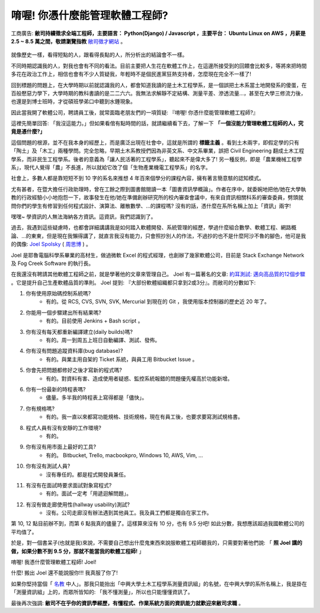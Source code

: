 唷喔! 你憑什麼能管理軟體工程師?
===============================================================================

.. figure:: 0412.jpg
    :width: 100%
    :align: center

    工商廣告: **敝司持續徵求全端工程師，主要語言： Python(Django) / Javascript ，主要平台： Ubuntu Linux on AWS ，月薪是 2.5 ~ 8.5 萬之間，敬請瀏覽指教** `敝司徵才網站 <https://jobs.ho600.com/i2/>`_ 。

就像歷史一樣，看得短點的人，跟看得長點的人，所分析出的結論會不一樣。

不同時期認識我的人，對我也會有不同的看法。目前主要把人生花在軟體工作上，\
在這邊所接受到的回饋會比較多，等將來把時間多花在政治工作上，\
相信也會有不少人質疑我，年輕時不是個民進黨狂熱支持者，怎麼現在完全不一樣了!

回到標題的問題上，在大學時期以前就認識我的人，都會知道我讀的是土木工程學系，\
是一個誤把土木系當土地開發系的傻蛋，在百般懕惡力學下，\
大學時期的教科書讀的是二二六六。\
我無法求解靜不定結構、測量平差、滲透流量…，甚至在大學三修流力後，也還是到博士班時，\
才從碩班學弟口中聽到水錘現象。

因此當我開了軟體公司，聘請員工後，就常面臨老朋友們的一項質疑: 『唷喔! 你憑什麼能管理軟體工程師?』

這裡先簡單回答: 「我沒這能力。」但如果看倌有點時間的話，就請繼續看下去，了解一下 **「一個沒能力管理軟體工程師的人，究竟是憑什麼?」**

.. more::

這個問題的根源，並不在我本身的經歷上，而是廣泛出現在社會中，\
這就是所謂的 **標籤主義** 。看到土木兩字，\
即假定學的只有「陶土」及「木工」兩種學問。完全忽略，\
早期土木系教授們因為非英文系、中文系畢業，誤把 Civil Engineering 翻成土木工程學系，\
而非民生工程學系。後者的意義為「讓人民活著的工程學系」，聽起來不是偉大多了! \
另一種反例，即是「農業機械工程學系」，\
現代人覺得「農」不長進，所以就給它改了個「生物產業機電工程學系」的名字。

社會上，多數人都是靠短短不到 10 字的系名來推想 4 年百來個學分的課程內容，\
擁有著言簡意駭的認知模式。

尤有甚者，在暨大擔任行政助理時，曾在工餘之際到圖書館閱讀一本「圖書資訊學概論」。\
作者在序中，就委婉地把他/她在大學執教的行政經驗小小地抱怨一下，\
故事發生在他/她在準備創辦研究所的校內審查會議中，有來自資訊相關科系的審查委員，\
劈頭就問你們的學生有修習到任何程式設計、演算法、離散數學、…的課程嗎? 沒有的話，\
憑什麼在系所名稱上加上「資訊」兩字!

嘿嘿~ 學資訊的人無法海納各方資訊。這資訊，我們認識到了。

過去，我遇到這些疑慮時，也都會詳細講講我是如何踏入軟體開發、系統管理的經歷，\
學過什麼組合數學、軟體工程、網路概論、…的東東，但是現在我懶得講了，\
就直言我沒有能力，只會照抄別人的作法，\
不過抄的也不是什麼阿沙不魯的腳色，他可是我的偶像: \
`Joel Spolsky <https://en.wikipedia.org/wiki/Joel_Spolsky>`_ \
( `周思博 <https://zh.wikipedia.org/wiki/%E5%91%A8%E6%80%9D%E5%8D%9A>`_ ) 。

Joel 是耶魯電腦科學系畢業的高材生，做過微軟 Excel 的程式經理，也創辦了幾家軟體公司，\
目前是 Stack Exchange Network 及 Fog Creek Software 的執行長。

在我還沒有聘請其他軟體工程師之前，就是學著他的文章來管理自己。 \
Joel 有一篇著名的文章: \
`約耳測試: 邁向高品質的12個步驟 <http://chinesetrad.joelonsoftware.com/Articles/TheJoelTest.html>`_ 。\
它是提升自己生產軟體品質的準則。 Joel 提到: 『大部份軟體組織都只拿到2或3分』。而敝司的分數如下:

1. 你有使用原始碼控制系統嗎?
    * 有的。從 RCS, CVS, SVN, SVK, Mercurial 到現在的 Git ，我使用版本控制器的歷史近 20 年了。
#. 你能用一個步驟建出所有結果嗎?
    * 有的。目前使用 Jenkins + Bash script 。
#. 你有沒有每天都重新編譯建立(daily builds)嗎?
    * 有的。周一到周五上班日自動編譯、測試、發佈。
#. 你有沒有問題追蹤資料庫(bug database)?
    * 有的。與業主用自架的 Ticket 系統，與員工用 Bitbucket Issue 。
#. 你會先把問題都修好之後才寫新的程式嗎?
    * 有的。對資料有害、造成使用者疑惑、監控系統報錯的問題優先權高於功能新增。
#. 你有一份最新的時程表嗎?
    * 儘量。多半我的時程表上寫得都是「儘快」。
#. 你有規格嗎?
    * 有的。我一直以來都寫功能規格、技術規格，現在有員工後，也要求要寫測試規格書。
#. 程式人員有沒有安靜的工作環境?
    * 有的。
#. 你有沒有用市面上最好的工具?
    * 有的。 Bitbucket, Trello, macbookpro, Windows 10, AWS, Vim, ...
#. 你有沒有測試人員?
    * 沒有專任的。都是程式開發員兼任。
#. 有沒有在面試時要求面試對象寫程式?
    * 有的。面試一定考「用遞迴解問題」。
#. 有沒有做走廊使用性(hallway usability)測試?
    * 沒有。公司走廊沒有辦法遇到其他員工。我及員工們都是獨自在家工作。

第 10, 12 點目前辦不到，而第 6 點我真的儘量了。這樣算來沒有 10 分，也有 9.5 分吧! \
如此分數，我想應該超過我國軟體公司的平均值了。

於是，對一個書呆子(也就是我)來說，不需要自己想出什麼鬼東西來說服軟體工程師聽我的，\
只需要對著他們說: 「 **照 Joel 講的做，如果分數不到 9.5 分，那就不能當我的軟體工程師!** 」

唷喔! 我憑什麼管理軟體工程師! Joel!

什麼! 搬出 Joel 還不能說服你!!! 我真服了你了!

如果你堅持當個「 `名教 <https://zh.wikipedia.org/wiki/%E5%90%8D%E6%95%99>`_ 中人」。\
那我只能抬出「中興大學土木工程學系測量資訊組」的名號，在中興大學的系所名稱上，\
我是掛在「測量資訊組」上的，而眾所皆知的: 「我不懂測量」，所以也只能懂懂資訊了。

最後再次強調: **敝司不在乎你的資訊學經歷，有懂程式、作業系統方面的資訊能力就歡迎來敝司求職** 。

.. author:: default
.. categories:: none
.. tags:: none
.. comments::
